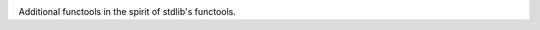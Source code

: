 .. image:: https://img.shields.io/pypi/v/jaraco.functools.svg
   :target: `PyPI link`_

.. image:: https://img.shields.io/pypi/pyversions/jaraco.functools.svg

.. image:: https://img.shields.io/travis/jaraco/jaraco.functools/master.svg
   :target: `PyPI link`_

.. _PyPI link: https://pypi.org/project/jaraco.functools

.. image:: https://dev.azure.com/jaraco/jaraco.functools/_apis/build/status/jaraco.jaraco.functools?branchName=master
   :target: https://dev.azure.com/jaraco/jaraco.functools/_build/latest?definitionId=1&branchName=master


.. image:: https://img.shields.io/badge/code%20style-black-000000.svg
   :target: https://github.com/psf/black
   :alt: Code style: Black

.. .. image:: https://img.shields.io/appveyor/ci/jaraco/jaraco-functools/master.svg
..    :target: https://ci.appveyor.com/project/jaraco/jaraco-functools/branch/master

.. image:: https://readthedocs.org/projects/jaracofunctools/badge/?version=latest
   :target: https://jaracofunctools.readthedocs.io/en/latest/?badge=latest

Additional functools in the spirit of stdlib's functools.
